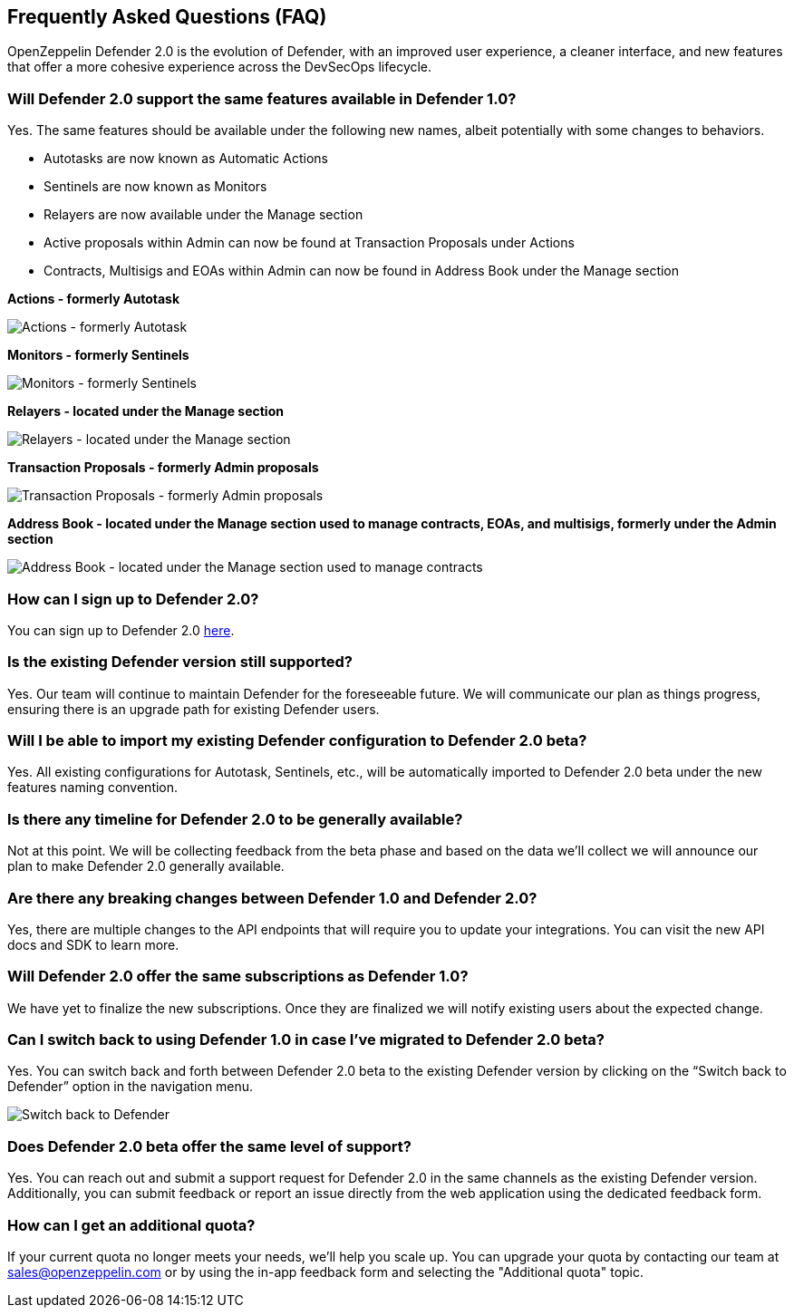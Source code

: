 == Frequently Asked Questions (FAQ)

OpenZeppelin Defender 2.0 is the evolution of Defender, with an improved user experience, a cleaner interface, and new features that offer a more cohesive experience across the DevSecOps lifecycle. 

=== Will Defender 2.0 support the same features available in Defender 1.0?

Yes. The same features should be available under the following new names, albeit potentially with some changes to behaviors.

* Autotasks are now known as Automatic Actions
* Sentinels are now known as Monitors
* Relayers are now available under the Manage section
* Active proposals within Admin can now be found at Transaction Proposals under Actions
* Contracts, Multisigs and EOAs within Admin can now be found in Address Book under the Manage section

*Actions - formerly Autotask*

image::actions-autotask-faq.png[Actions - formerly Autotask]

*Monitors - formerly Sentinels*

image::monitors-sentinels-faq.png[Monitors - formerly Sentinels]

*Relayers - located under the Manage section*

image::relayers-faq.png[Relayers - located under the Manage section]

*Transaction Proposals - formerly Admin proposals*

image::transaction-proposals-faq.png[Transaction Proposals - formerly Admin proposals]

*Address Book - located under the Manage section used to manage contracts, EOAs, and multisigs, formerly under the Admin section*

image::address-book-faq.png[Address Book - located under the Manage section used to manage contracts, EOAs, and multisigs, formerly under the Admin section]

=== How can I sign up to Defender 2.0?

You can sign up to Defender 2.0 https://defender.openzeppelin.com/v2/?utm_campaign=Defender_2.0_2023&utm_source=Docs#/auth/sign-up[here, window=_blank].

=== Is the existing Defender version still supported?

Yes. Our team will continue to maintain Defender for the foreseeable future. We will communicate our plan as things progress, ensuring there is an upgrade path for existing Defender users.

=== Will I be able to import my existing Defender configuration to Defender 2.0 beta?

Yes. All existing configurations for Autotask, Sentinels, etc., will be automatically imported to Defender 2.0 beta under the new features naming convention.

=== Is there any timeline for Defender 2.0 to be generally available?

Not at this point. We will be collecting feedback from the beta phase and based on the data we’ll collect we will announce our plan to make Defender 2.0 generally available.

=== Are there any breaking changes between Defender 1.0 and Defender 2.0?

Yes, there are multiple changes to the API endpoints that will require you to update your integrations. You can visit the new API docs and SDK to learn more.

=== Will Defender 2.0 offer the same subscriptions as Defender 1.0?

We have yet to finalize the new subscriptions. Once they are finalized we will notify existing users about the expected change.


=== Can I switch back to using Defender 1.0 in case I've migrated to Defender 2.0 beta?

Yes. You can switch back and forth between Defender 2.0 beta to the existing Defender version by clicking on the “Switch back to Defender” option in the navigation menu.

image::switch-back-faq.png[Switch back to Defender]

=== Does Defender 2.0 beta offer the same level of support?

Yes. You can reach out and submit a support request for Defender 2.0 in the same channels as the existing Defender version. Additionally, you can submit feedback or report an issue directly from the web application using the dedicated feedback form.

=== How can I get an additional quota?

If your current quota no longer meets your needs, we'll help you scale up. You can upgrade your quota by contacting our team at link:mailto:sales@openzeppelin.com[sales@openzeppelin.com] or by using the in-app feedback form and selecting the "Additional quota" topic.
